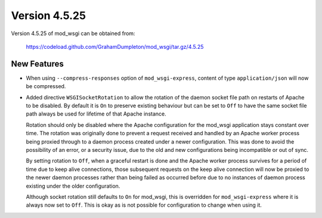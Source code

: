 ==============
Version 4.5.25
==============

Version 4.5.25 of mod_wsgi can be obtained from:

  https://codeload.github.com/GrahamDumpleton/mod_wsgi/tar.gz/4.5.25

New Features
------------

* When using ``--compress-responses`` option of ``mod_wsgi-express``,
  content of type ``application/json`` will now be compressed.

* Added directive ``WSGISocketRotation`` to allow the rotation of the daemon
  socket file path on restarts of Apache to be disabled. By default it is
  ``On`` to preserve existing behaviour but can be set to ``Off`` to have
  the same socket file path always be used for lifetime of that Apache
  instance.

  Rotation should only be disabled where the Apache configuration for the
  mod_wsgi application stays constant over time. The rotation was
  originally done to prevent a request received and handled by an Apache
  worker process being proxied through to a daemon process created under a
  newer configuration. This was done to avoid the possibility of an error,
  or a security issue, due to the old and new configurations being
  incompatible or out of sync.

  By setting rotation to ``Off``, when a graceful restart is done and the
  Apache worker process survives for a period of time due to keep alive
  connections, those subsequent requests on the keep alive connection will
  now be proxied to the newer daemon processes rather than being failed as
  occurred before due to no instances of daemon process existing under the
  older configuration.

  Although socket rotation still defaults to ``On`` for mod_wsgi, this is
  overridden for ``mod_wsgi-express`` where it is always now set to ``Off``.
  This is okay as is not possible for configuration to change when using it.
